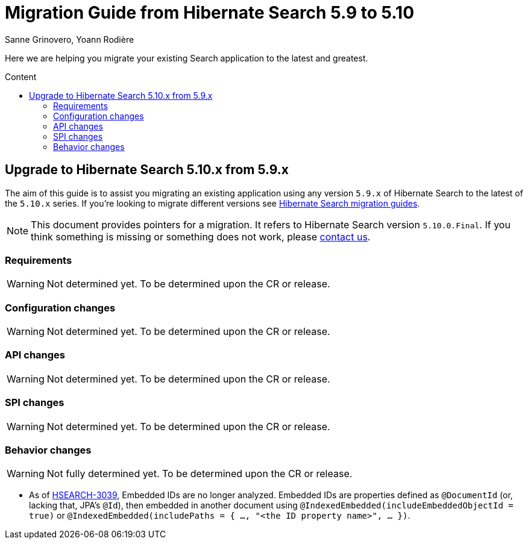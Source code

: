 = Migration Guide from Hibernate Search {from_version_short} to {to_version_short}
Sanne Grinovero, Yoann Rodière
:awestruct-layout: project-standard
:awestruct-project: search
:toc:
:toc-placement: preamble
:toc-title: Content
:to_version_short: 5.10
:from_version_short: 5.9
:reference_version_full: 5.10.0.Final

Here we are helping you migrate your existing Search application to the latest and greatest.

== Upgrade to Hibernate Search {to_version_short}.x from {from_version_short}.x

The aim of this guide is to assist you migrating an existing application using any version `{from_version_short}.x` of Hibernate Search to the latest of the `{to_version_short}.x` series.
If you're looking to migrate different versions see link:/search/documentation/migrate[Hibernate Search migration guides].

NOTE: This document provides pointers for a migration.
It refers to Hibernate Search version `{reference_version_full}`. If you think something is missing or something does not work, please link:/community[contact us].

=== Requirements

WARNING: Not determined yet. To be determined upon the CR or release.

=== Configuration changes

WARNING: Not determined yet. To be determined upon the CR or release.

=== API changes

WARNING: Not determined yet. To be determined upon the CR or release.

=== SPI changes

WARNING: Not determined yet. To be determined upon the CR or release.

=== Behavior changes

WARNING: Not fully determined yet. To be determined upon the CR or release.

* As of https://hibernate.atlassian.net/browse/HSEARCH-3039[HSEARCH-3039],
Embedded IDs are no longer analyzed.
Embedded IDs are properties defined as `@DocumentId` (or, lacking that, JPA's `@Id`),
then embedded in another document using `@IndexedEmbedded(includeEmbeddedObjectId = true)`
or `@IndexedEmbedded(includePaths = { ..., "<the ID property name>", ... })`.
